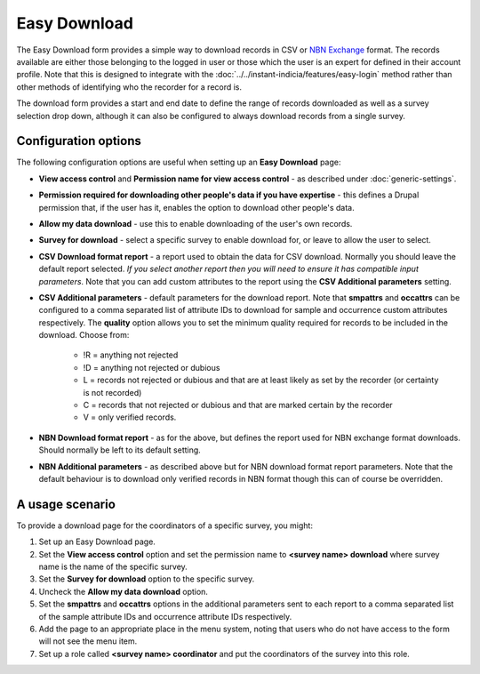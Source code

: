 Easy Download
=============

The Easy Download form provides a simple way to download records in CSV or `NBN Exchange
<http://www.nbn.org.uk/Share-Data/Providing-Data/NBN-Data-Exchange-format.aspx>`_ format.
The records available are either those belonging to the logged in user or those which the
user is an expert for defined in their account profile. Note that this is designed to
integrate with the :doc:`../../instant-indicia/features/easy-login` method rather than
other methods of identifying who the recorder for a record is.

The download form provides a start and end date to define the range of records downloaded
as well as a survey selection drop down, although it can also be configured to always 
download records from a single survey.

.. image:: ../../../images/screenshots/prebuilt-forms/easy-download.png
  :width: 700px
  :alt: The Easy Download prebuilt form

Configuration options
---------------------

The following configuration options are useful when setting up an **Easy Download** page:

* **View access control** and **Permission name for view access control** - as described
  under :doc:`generic-settings`.
* **Permission required for downloading other people's data if you have expertise** - this
  defines a Drupal permission that, if the user has it, enables the option to download
  other people's data.
* **Allow my data download** - use this to enable downloading of the user's own records.
* **Survey for download** - select a specific survey to enable download for, or leave
  to allow the user to select.
* **CSV Download format report** - a report used to obtain the data for CSV download. 
  Normally you should leave the default report selected. *If you select another report
  then you will need to ensure it has compatible input parameters*. Note that you can 
  add custom attributes to the report using the **CSV Additional parameters** setting.
* **CSV Additional parameters** - default parameters for the download report. Note that
  **smpattrs** and **occattrs** can be configured to a comma separated list of attribute
  IDs to download for sample and occurrence custom attributes respectively. The 
  **quality** option allows you to set the minimum quality required for records to be 
  included in the download. Choose from:
  
    * !R = anything not rejected
    * !D = anything not rejected or dubious
    * L = records not rejected or dubious and that are at least likely as set by the 
      recorder (or certainty is not recorded)
    * C = records that not rejected or dubious and that are marked certain by the recorder
    * V = only verified records.
    
* **NBN Download format report** - as for the above, but defines the report used for NBN
  exchange format downloads. Should normally be left to its default setting.
* **NBN Additional parameters** - as described above but for NBN download format report
  parameters. Note that the default behaviour is to download only verified records in 
  NBN format though this can of course be overridden.

A usage scenario
----------------

To provide a download page for the coordinators of a specific survey, you might:

#. Set up an Easy Download page.
#. Set the **View access control** option and set the permission name to **<survey name> 
   download** where survey name is the name of the specific survey.
#. Set the **Survey for download** option to the specific survey.
#. Uncheck the **Allow my data download** option.
#. Set the **smpattrs** and **occattrs** options in the additional parameters sent to each
   report to a comma separated list of the sample attribute IDs and occurrence attribute
   IDs respectively.
#. Add the page to an appropriate place in the menu system, noting that users who do not
   have access to the form will not see the menu item.
#. Set up a role called **<survey name> coordinator** and put the coordinators of the
   survey into this role.
